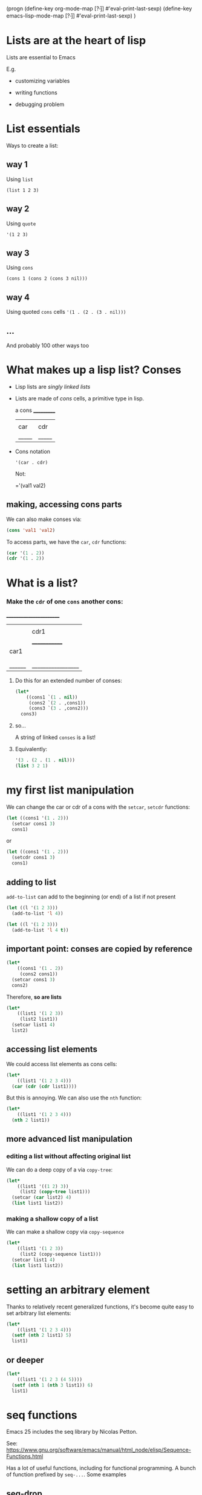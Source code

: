 (progn
  (define-key org-mode-map [?\H-j] #'eval-print-last-sexp)
  (define-key emacs-lisp-mode-map [?\H-j] #'eval-print-last-sexp)
)

* Lists are at the heart of lisp

Lists are essential to Emacs

E.g.

- customizing variables

- writing functions

- debugging problem

* List essentials

Ways to create a list:

** way 1

Using =list=

=(list 1 2 3)=

** way 2

Using =quote=

='(1 2 3)=

** way 3

Using =cons=

=(cons 1 (cons 2 (cons 3 nil)))=

** way 4

Using quoted =cons= cells
='(1 . (2 . (3 . nil)))=

** ...

And probably 100 other ways too

* What makes up a lisp list? Conses

- Lisp lists are /singly linked lists/

- Lists are made of /cons/ cells, a primitive type in lisp.

       a cons
     ___________
    |     |     |
    | car | cdr |
    |_____|_____|

- Cons notation

  ='(car . cdr)=

  Not: 

  ='(val1 val2)

** making, accessing cons parts

We can also make conses via:
#+BEGIN_SRC emacs-lisp
  (cons 'val1 'val2)
#+END_SRC

To access parts, we have the =car=, =cdr= functions:

#+BEGIN_SRC emacs-lisp
  (car '(1 . 2))
  (cdr '(1 . 2))
#+END_SRC

* What is a list?

*** Make the =cdr= of one =cons= another cons: 
       ________________________
      |      |                 |
      |      |      cdr1       |
      |      |  _____________  |
      | car1 | |      |      | |
      |      | | car2 | cdr2 | |
      |      | |______|______| |
      |______|_________________|

**** Do this for an extended number of conses:

  #+BEGIN_SRC emacs-lisp
    (let*
        ((cons1 `(1 . nil))
         (cons2 `(2 . ,cons1))
         (cons3 `(3 . ,cons2)))
      cons3)
  #+END_SRC

**** so...

A string of linked =conses= is a list!

**** Equivalently:

#+BEGIN_SRC emacs-lisp
  '(3 . (2 . (1 . nil)))
  (list 3 2 1)
#+END_SRC

* my first list manipulation

We can change the car or cdr of a cons with the =setcar=, =setcdr= functions:

#+BEGIN_SRC emacs-lisp
  (let ((cons1 '(1 . 2)))
    (setcar cons1 3)
    cons1)
#+END_SRC
or
#+BEGIN_SRC emacs-lisp
  (let ((cons1 '(1 . 2)))
    (setcdr cons1 3)
    cons1)
#+END_SRC

** adding to list

=add-to-list= can add to the beginning (or end) of a list if not present

#+BEGIN_SRC emacs-lisp
  (let ((l '(1 2 3)))
    (add-to-list 'l 4))
#+END_SRC

#+BEGIN_SRC emacs-lisp
  (let ((l '(1 2 3)))
    (add-to-list 'l 4 t))
#+END_SRC

** important point: conses are copied by reference

#+BEGIN_SRC emacs-lisp
  (let*
      ((cons1 '(1 . 2))
       (cons2 cons1))
    (setcar cons1 3)
    cons2)
#+END_SRC

Therefore, *so are lists*
#+BEGIN_SRC emacs-lisp
  (let*
      ((list1 '(1 2 3))
       (list2 list1))
    (setcar list1 4)
    list2)
#+END_SRC

** accessing list elements

We could access list elements as cons cells:

#+BEGIN_SRC emacs-lisp
  (let*
      ((list1 '(1 2 3 4)))
    (car (cdr (cdr list1))))
#+END_SRC

But this is annoying. We can also use the =nth= function:
#+BEGIN_SRC emacs-lisp
  (let*
      ((list1 '(1 2 3 4)))
    (nth 2 list1))
#+END_SRC

** more advanced list manipulation

*** editing a list without affecting original list

We can do a deep copy of a via =copy-tree=:
#+BEGIN_SRC emacs-lisp
  (let*
      ((list1 '((1 2) 3))
       (list2 (copy-tree list1)))
    (setcar (car list2) 4)
    (list list1 list2))
#+END_SRC

*** making a shallow copy of a list

We can make a shallow copy via =copy-sequence=

#+BEGIN_SRC emacs-lisp
  (let*
      ((list1 '(1 2 3))
       (list2 (copy-sequence list1)))
    (setcar list1 4)
    (list list1 list2))
#+END_SRC

* setting an arbitrary element

Thanks to relatively recent generalized functions, it's become quite easy to set arbitrary list elements:

#+BEGIN_SRC emacs-lisp
  (let*
      ((list1 '(1 2 3 4)))
    (setf (nth 2 list1) 5)
    list1)
#+END_SRC

** or deeper

#+BEGIN_SRC emacs-lisp
  (let*
      ((list1 '(1 2 3 (4 5))))
    (setf (nth 1 (nth 3 list1)) 6)
    list1)
#+END_SRC

* seq functions

Emacs 25 includes the seq library by Nicolas Petton.

See: https://www.gnu.org/software/emacs/manual/html_node/elisp/Sequence-Functions.html

Has a lot of useful functions, including for functional programming. A bunch of function prefixed by =seq-...=. Some examples

** seq-drop

Returns a sequence of all but first =n= elements

=seq-drop= seq n

#+BEGIN_SRC emacs-lisp
  (let ((l '(1 2 3 4 5)))
    (seq-drop l 2))
#+END_SRC

** seq-drop-while

=seq-drop-while= pred seq

This function returns a sub-sequence of seq from the first element for which calling pred with that element returns nil

#+BEGIN_SRC emacs-lisp
  (let ((l '(2 4 5 6 7)))
    (seq-drop-while #'evenp l))
#+END_SRC

** seq-filter

=seq-filter= pred seq

Returns a list of all elements for which calling pred with that element returns non-nil

#+BEGIN_SRC emacs-lisp
  (let ((l '(2 4 5 6 7)))
    (seq-filter #'evenp l))
#+END_SRC

** seq-map

=seq-map= function seq

Returns a list from applying =function= to each element of =seq=

#+BEGIN_SRC emacs-lisp
  (let ((l '(2 4 5 6 7)))
    (seq-map #'evenp l))
#+END_SRC

** seq-do

=seq-do= function seq

Apply =function= to each element of =seq=, for side effect

#+BEGIN_SRC emacs-lisp
  (let ((l '("a" "b")))
    (seq-do #'insert l))
#+END_SRC

** seq-set-equal-p

=seq-set-equal-p= seq1 seq2 &optional testfn

Do =seq1=, =seq2= contain the same elements, regardless of order?

#+BEGIN_SRC emacs-lisp
  (seq-set-equal-p '(a b c) '(c b a))
#+END_SRC

** seq-different

=seq-different= seq1 seq2 &optional function

Return a list of elements in =seq1= but not =seq2

#+BEGIN_SRC emacs-lisp
  (seq-difference '(2 3 4 5) [1 3 5 6 7])
#+END_SRC

** seq-max

=seq-max= seq

Gives the largest element of a numerical sequence

#+BEGIN_SRC emacs-lisp
  (seq-max '(1 3 2))
#+END_SRC

- some others:
=seq-reduce= like reduce in map-reduce
=seq-every-p= non-nil if applying predicate to every element is non-nil
=seq-sort=

* dash

Dash is a list manipulation library by Magnar Sveen. It has a monstrous number of functions. It seems to have lost some popularity to =seq=.

* extra topics

** association list

Association lists or /alist/'s, are the way of constructing maps in Elisp. 

< or hashes or dictionaries

They show up in a lot of variables or can be used in your functions.

The basic syntax is
#+BEGIN_SRC emacs-lisp
  '((KEY1 . VALUE1)
    (KEY2 . VALUE2)
    ...)
#+END_SRC

An example:
#+BEGIN_SRC emacs-lisp
  '((pine . cones)
    (oak . acorns)
    (maple . seeds)) 
#+END_SRC

*** accessing values

We use =assoc=

=assoc= key alist &optional testfn

#+BEGIN_SRC emacs-lisp
  (setq trees '((pine . cones) (oak . acorns) (maple . seeds)))
  (assoc 'oak trees)
#+END_SRC

The response is the association itself.

#+BEGIN_SRC emacs-lisp
  (cdr (assoc 'oak trees))
#+END_SRC

**** alist-get

Or we can directly get the value

#+BEGIN_SRC emacs-lisp
  (alist-get 'oak trees)
#+END_SRC

This can be used as a generalized variable

#+BEGIN_SRC emacs-lisp
  (setf (alist-get 'oak trees) 'more-acorns)
  (alist-get 'oak trees)
#+END_SRC

**** if key is missing

#+BEGIN_SRC emacs-lisp
  (assoc 'birch trees)
#+END_SRC

*** extended values

Note that the values can be anything, including a list:
#+BEGIN_SRC emacs-lisp
  `((rose red) (lily white) (buttercup yellow))
#+END_SRC
(which is equivalent to =`((rose . (red)) (lily . (white)) (buttercup . (yellow)))=)

** sequences

Technically, lists can be viewed as one of two types of sequences, the others being arrays:

               _____________________________________________
              |                                             |
              |          Sequence                           |
              |  ______   ________________________________  |
              | |      | |                                | |
              | | List | |             Array              | |
              | |      | |    ________       ________     | |
              | |______| |   |        |     |        |    | |
              |          |   | Vector |     | String |    | |
              |          |   |________|     |________|    | |
              |          |  ____________   _____________  | |
              |          | |            | |             | | |
              |          | | Char-table | | Bool-vector | | |
              |          | |____________| |_____________| | |
              |          |________________________________| |
              |_____________________________________________|

seq obviously works on any of these.

*** vectors

vectors use the syntax =[1 2 acb]=

They do not have to be quoted

*** strings

are defined with double qoutes, e.g. ="abcf"=

*** char tables

something like a hash/map, which maps character codes to values, used, e.g. in keymaps

*** bool-vector

a bit obscure. like a vector but can only hold =t= and =nil=

* summary

- Emacs lists are just linked lists of cons cells

- There are many different functions for accessing and manipulating lists, like =nth=.

- Generally, lists are copied by reference, so make a copy of the list using =copy-tree= or =copy-sequence= if you don't want to edit the originals

- To edit list elements, you can use the list access methods along with the generalized set function =setf=

- For functional programming needs, the =seq-...= functions were added to Emacs
